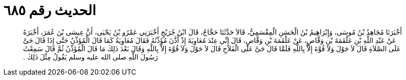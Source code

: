 
= الحديث رقم ٦٨٥

[quote.hadith]
أَخْبَرَنَا مُجَاهِدُ بْنُ مُوسَى، وَإِبْرَاهِيمُ بْنُ الْحَسَنِ الْمِقْسَمِيُّ، قَالاَ حَدَّثَنَا حَجَّاجٌ، قَالَ ابْنُ جُرَيْجٍ أَخْبَرَنِي عَمْرُو بْنُ يَحْيَى، أَنَّ عِيسَى بْنَ عُمَرَ، أَخْبَرَهُ عَنْ عَبْدِ اللَّهِ بْنِ عَلْقَمَةَ بْنِ وَقَّاصٍ، عَنْ عَلْقَمَةَ بْنِ وَقَّاصٍ، قَالَ إِنِّي عِنْدَ مُعَاوِيَةَ إِذْ أَذَّنَ مُؤَذِّنُهُ فَقَالَ مُعَاوِيَةُ كَمَا قَالَ الْمُؤَذِّنُ حَتَّى إِذَا قَالَ حَىَّ عَلَى الصَّلاَةِ قَالَ لاَ حَوْلَ وَلاَ قُوَّةَ إِلاَّ بِاللَّهِ فَلَمَّا قَالَ حَىَّ عَلَى الْفَلاَحِ قَالَ لاَ حَوْلَ وَلاَ قُوَّةَ إِلاَّ بِاللَّهِ وَقَالَ بَعْدَ ذَلِكَ مَا قَالَ الْمُؤَذِّنُ ثُمَّ قَالَ سَمِعْتُ رَسُولَ اللَّهِ صلى الله عليه وسلم يَقُولُ مِثْلَ ذَلِكَ ‏.‏